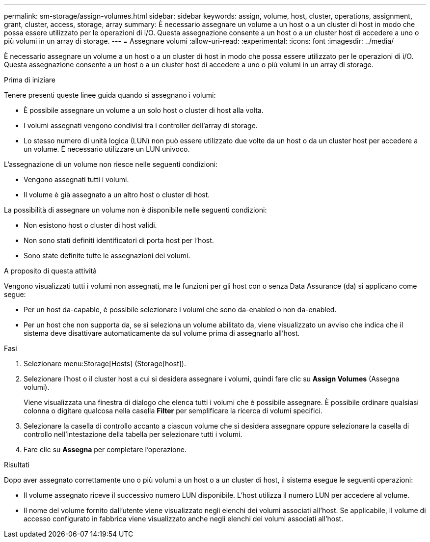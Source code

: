 ---
permalink: sm-storage/assign-volumes.html 
sidebar: sidebar 
keywords: assign, volume, host, cluster, operations, assignment, grant, cluster, access, storage, array 
summary: È necessario assegnare un volume a un host o a un cluster di host in modo che possa essere utilizzato per le operazioni di i/O. Questa assegnazione consente a un host o a un cluster host di accedere a uno o più volumi in un array di storage. 
---
= Assegnare volumi
:allow-uri-read: 
:experimental: 
:icons: font
:imagesdir: ../media/


[role="lead"]
È necessario assegnare un volume a un host o a un cluster di host in modo che possa essere utilizzato per le operazioni di i/O. Questa assegnazione consente a un host o a un cluster host di accedere a uno o più volumi in un array di storage.

.Prima di iniziare
Tenere presenti queste linee guida quando si assegnano i volumi:

* È possibile assegnare un volume a un solo host o cluster di host alla volta.
* I volumi assegnati vengono condivisi tra i controller dell'array di storage.
* Lo stesso numero di unità logica (LUN) non può essere utilizzato due volte da un host o da un cluster host per accedere a un volume. È necessario utilizzare un LUN univoco.


L'assegnazione di un volume non riesce nelle seguenti condizioni:

* Vengono assegnati tutti i volumi.
* Il volume è già assegnato a un altro host o cluster di host.


La possibilità di assegnare un volume non è disponibile nelle seguenti condizioni:

* Non esistono host o cluster di host validi.
* Non sono stati definiti identificatori di porta host per l'host.
* Sono state definite tutte le assegnazioni dei volumi.


.A proposito di questa attività
Vengono visualizzati tutti i volumi non assegnati, ma le funzioni per gli host con o senza Data Assurance (da) si applicano come segue:

* Per un host da-capable, è possibile selezionare i volumi che sono da-enabled o non da-enabled.
* Per un host che non supporta da, se si seleziona un volume abilitato da, viene visualizzato un avviso che indica che il sistema deve disattivare automaticamente da sul volume prima di assegnarlo all'host.


.Fasi
. Selezionare menu:Storage[Hosts] (Storage[host]).
. Selezionare l'host o il cluster host a cui si desidera assegnare i volumi, quindi fare clic su *Assign Volumes* (Assegna volumi).
+
Viene visualizzata una finestra di dialogo che elenca tutti i volumi che è possibile assegnare. È possibile ordinare qualsiasi colonna o digitare qualcosa nella casella *Filter* per semplificare la ricerca di volumi specifici.

. Selezionare la casella di controllo accanto a ciascun volume che si desidera assegnare oppure selezionare la casella di controllo nell'intestazione della tabella per selezionare tutti i volumi.
. Fare clic su *Assegna* per completare l'operazione.


.Risultati
Dopo aver assegnato correttamente uno o più volumi a un host o a un cluster di host, il sistema esegue le seguenti operazioni:

* Il volume assegnato riceve il successivo numero LUN disponibile. L'host utilizza il numero LUN per accedere al volume.
* Il nome del volume fornito dall'utente viene visualizzato negli elenchi dei volumi associati all'host. Se applicabile, il volume di accesso configurato in fabbrica viene visualizzato anche negli elenchi dei volumi associati all'host.

